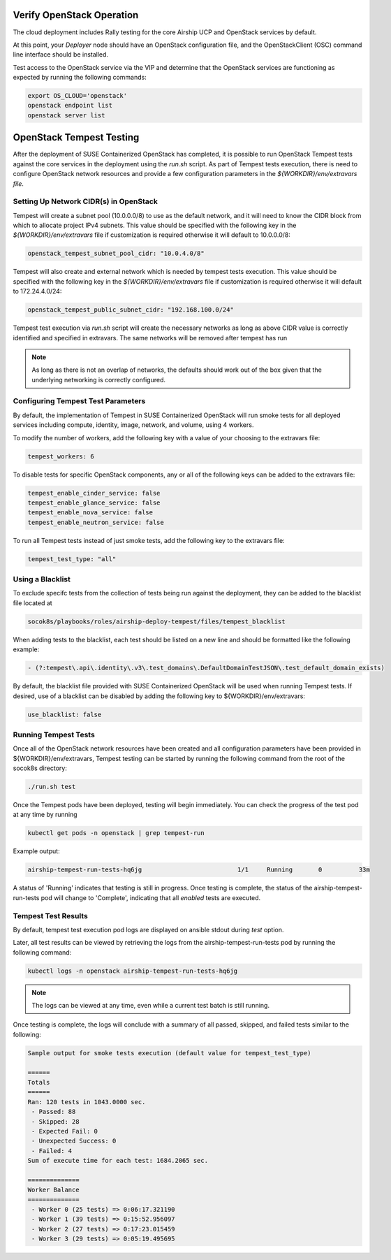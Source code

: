 .. _verifyinstallation:

Verify OpenStack Operation
==========================

The cloud deployment includes Rally testing for the core Airship UCP and
OpenStack services by default.

At this point, your `Deployer` node should have an OpenStack configuration file,
and the OpenStackClient (OSC) command line interface should be installed.

Test access to the OpenStack service via the VIP and determine that the OpenStack
services are functioning as expected by running the following commands:

.. code-block:: console

   export OS_CLOUD='openstack'
   openstack endpoint list
   openstack server list

OpenStack Tempest Testing
=========================

After the deployment of SUSE Containerized OpenStack has completed, it is possible to run
OpenStack Tempest tests against the core services in the deployment using the `run.sh` script.
As part of Tempest tests execution, there is need to configure OpenStack network resources
and provide a few configuration parameters in the `${WORKDIR}/env/extravars file`.

Setting Up Network CIDR(s) in OpenStack
----------------------------------------

Tempest will create a subnet pool (10.0.0.0/8) to use as the default network, and it will
need to know the CIDR block from which to allocate project IPv4 subnets. This value should be
specified with the following key in the `${WORKDIR}/env/extravars` file if customization is required
otherwise it will default to 10.0.0.0/8:

.. code-block:: yaml

   openstack_tempest_subnet_pool_cidr: "10.0.4.0/8"

Tempest will also create and external network which is needed by tempest tests execution.
This value should be specified with the following key in the `${WORKDIR}/env/extravars` file
if customization is required otherwise it will default to 172.24.4.0/24:

.. code-block:: yaml

   openstack_tempest_public_subnet_cidr: "192.168.100.0/24"

Tempest test execution via `run.sh` script will create the necessary networks as long as
above CIDR value is correctly identified and specified in extravars. The same networks will be
removed after tempest has run

.. note::

   As long as there is not an overlap of networks, the defaults should work out of the box
   given that the underlying networking is correctly configured.



Configuring Tempest Test Parameters
-----------------------------------

By default, the implementation of Tempest in SUSE Containerized OpenStack will run smoke tests
for all deployed services including compute, identity, image, network, and volume, using 4
workers.

To modify the number of workers, add the following key with a value of your choosing to the
extravars file:

.. code-block:: yaml

   tempest_workers: 6

To disable tests for specific OpenStack components, any or all of the following keys can be
added to the extravars file:

.. code-block:: yaml

   tempest_enable_cinder_service: false
   tempest_enable_glance_service: false
   tempest_enable_nova_service: false
   tempest_enable_neutron_service: false

To run all Tempest tests instead of just smoke tests, add the following key to the extravars
file:

.. code-block:: yaml

   tempest_test_type: "all"

Using a Blacklist
-----------------

To exclude specifc tests from the collection of tests being run against the deployment, they
can be added to the blacklist file located at

.. code-block:: console

   socok8s/playbooks/roles/airship-deploy-tempest/files/tempest_blacklist

When adding tests to the blacklist, each test should be listed on a new line and should be
formatted like the following example:

.. code-block:: console

   - (?:tempest\.api\.identity\.v3\.test_domains\.DefaultDomainTestJSON\.test_default_domain_exists)

By default, the blacklist file provided with SUSE Containerized OpenStack will be used when
running Tempest tests. If desired, use of a blacklist can be disabled by adding the following key
to ${WORKDIR}/env/extravars:

.. code-block:: yaml

   use_blacklist: false

Running Tempest Tests
---------------------

Once all of the OpenStack network resources have been created and all configuration parameters have
been provided in ${WORKDIR}/env/extravars, Tempest testing can be started by running the following
command from the root of the socok8s directory:

.. code-block:: console

   ./run.sh test

Once the Tempest pods have been deployed, testing will begin immediately. You can check the progress
of the test pod at any time by running

.. code-block:: console

   kubectl get pods -n openstack | grep tempest-run

Example output:

.. code-block:: console

   airship-tempest-run-tests-hq6jg                          1/1     Running       0          33m

A status of 'Running' indicates that testing is still in progress. Once testing is complete, the status
of the airship-tempest-run-tests pod will change to 'Complete', indicating that all *enabled* tests
are executed.

Tempest Test Results
--------------------

By default, tempest test execution pod logs are displayed on ansible stdout during `test` option.

Later, all test results can be viewed by retrieving the logs from the airship-tempest-run-tests pod by
running the following command:

.. code-block:: console

   kubectl logs -n openstack airship-tempest-run-tests-hq6jg

.. note::

   The logs can be viewed at any time, even while a current test batch is still running.

Once testing is complete, the logs will conclude with a summary of all passed, skipped, and failed tests
similar to the following:

.. code-block:: console

  Sample output for smoke tests execution (default value for tempest_test_type)

  ======
  Totals
  ======
  Ran: 120 tests in 1043.0000 sec.
   - Passed: 88
   - Skipped: 28
   - Expected Fail: 0
   - Unexpected Success: 0
   - Failed: 4
  Sum of execute time for each test: 1684.2065 sec.

  ==============
  Worker Balance
  ==============
   - Worker 0 (25 tests) => 0:06:17.321190
   - Worker 1 (39 tests) => 0:15:52.956097
   - Worker 2 (27 tests) => 0:17:23.015459
   - Worker 3 (29 tests) => 0:05:19.495695

